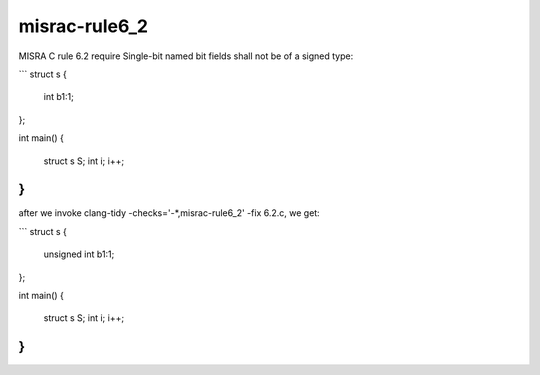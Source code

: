 .. title:: clang-tidy - misrac-rule6_2

misrac-rule6_2
==============

MISRA C rule 6.2 require Single-bit named bit fields shall not be of a signed type:

```
struct s {
        int b1:1;
};

int main()
{
        struct s S;
        int i;
        i++;
}
```
after we invoke clang-tidy -checks='-*,misrac-rule6_2' -fix 6.2.c, we get:

```
struct s {
        unsigned int b1:1;
};

int main()
{
        struct s S;
        int i;
        i++;
}
```

